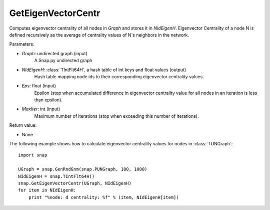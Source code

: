 GetEigenVectorCentr
'''''''''''''''''''

.. function:: GetEigenVectorCentr(Graph, NIdEigenH, Eps = 1e-4, MaxIter = 100)

Computes eigenvector centrality of all nodes in *Graph* and stores it in *NIdEigenH*. Eigenvector Centrality of a node N is defined recursively as the average of centrality values of N's neighbors in the network.

Parameters:

- *Graph*: undirected graph (input)
    A Snap.py undirected graph

- *NIdEigenH*: :class:`TIntFlt64H`, a hash table of int keys and float values (output)
    Hash table mapping node ids to their corresponding eigenvector centrality values.

- *Eps*: float (input)
    Epsilon (stop when accumulated difference in eigenvector centrality value for all nodes in an iteration is less than epsilon).

- *MaxIter*: int (input)
    Maximum number of iterations (stop when exceeding this number of iterations).

Return value:

- None


The following example shows how to calculate eigenvector centrality values for nodes in :class:`TUNGraph`::

    import snap

    UGraph = snap.GenRndGnm(snap.PUNGraph, 100, 1000)
    NIdEigenH = snap.TIntFlt64H()
    snap.GetEigenVectorCentr(UGraph, NIdEigenH)
    for item in NIdEigenH:
        print "%node: d centrality: %f" % (item, NIdEigenH[item])
